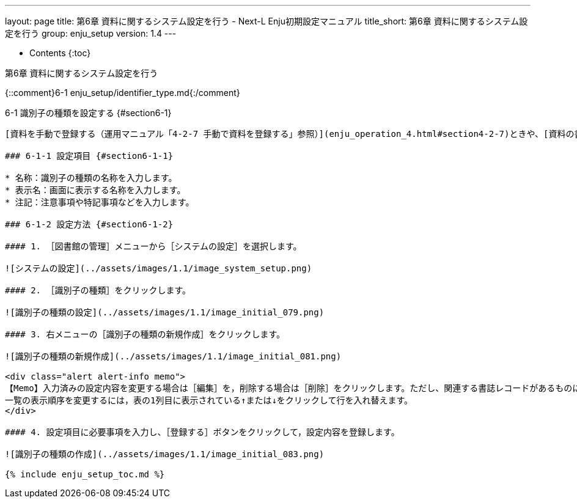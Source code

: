 ---
layout: page
title: 第6章 資料に関するシステム設定を行う - Next-L Enju初期設定マニュアル
title_short: 第6章 資料に関するシステム設定を行う
group: enju_setup
version: 1.4
---

* Contents
{:toc}

第6章 資料に関するシステム設定を行う
================

{::comment}6-1 enju_setup/identifier_type.md{:/comment}

6-1 識別子の種類を設定する {#section6-1}
----------------------------------------

[資料を手動で登録する（運用マニュアル「4-2-7 手動で資料を登録する」参照）](enju_operation_4.html#section4-2-7)ときや、[資料の書誌情報を変更する（運用マニュアル「4-2-8 図書の書誌を編集（修正）する」参照）](enju_operation_4.html#section4-2-8)ときに入力する「識別子」の種類（例：isbn，doiなど）を登録できます。Enju Leaf 1.3.4からこの識別子で入力した値も検索でヒットするようになっています。（注：Enju Leaf 1.1.0では、ここで新たに登録した「識別子の種類」を使った[書誌のTSVインポート（運用マニュアル「4-2-10 TSVファイルの作り方図書（書誌）」参照）](enju_operation_4.html#section4-2-10)には対応していません）。

### 6-1-1 設定項目 {#section6-1-1}

* 名称：識別子の種類の名称を入力します。
* 表示名：画面に表示する名称を入力します。
* 注記：注意事項や特記事項などを入力します。

### 6-1-2 設定方法 {#section6-1-2}

#### 1. ［図書館の管理］メニューから［システムの設定］を選択します。  

![システムの設定](../assets/images/1.1/image_system_setup.png)

#### 2. ［識別子の種類］をクリックします。  

![識別子の種類の設定](../assets/images/1.1/image_initial_079.png)

#### 3. 右メニューの［識別子の種類の新規作成］をクリックします。  

![識別子の種類の新規作成](../assets/images/1.1/image_initial_081.png)  

<div class="alert alert-info memo">
【Memo】入力済みの設定内容を変更する場合は［編集］を，削除する場合は［削除］をクリックします。ただし、関連する書誌レコードがあるものについては[削除]リンクは表示されず、削除できません。  
一覧の表示順序を変更するには，表の1列目に表示されている↑または↓をクリックして行を入れ替えます。
</div>

#### 4. 設定項目に必要事項を入力し、［登録する］ボタンをクリックして，設定内容を登録します。  

![識別子の種類の作成](../assets/images/1.1/image_initial_083.png)  

{% include enju_setup_toc.md %}
